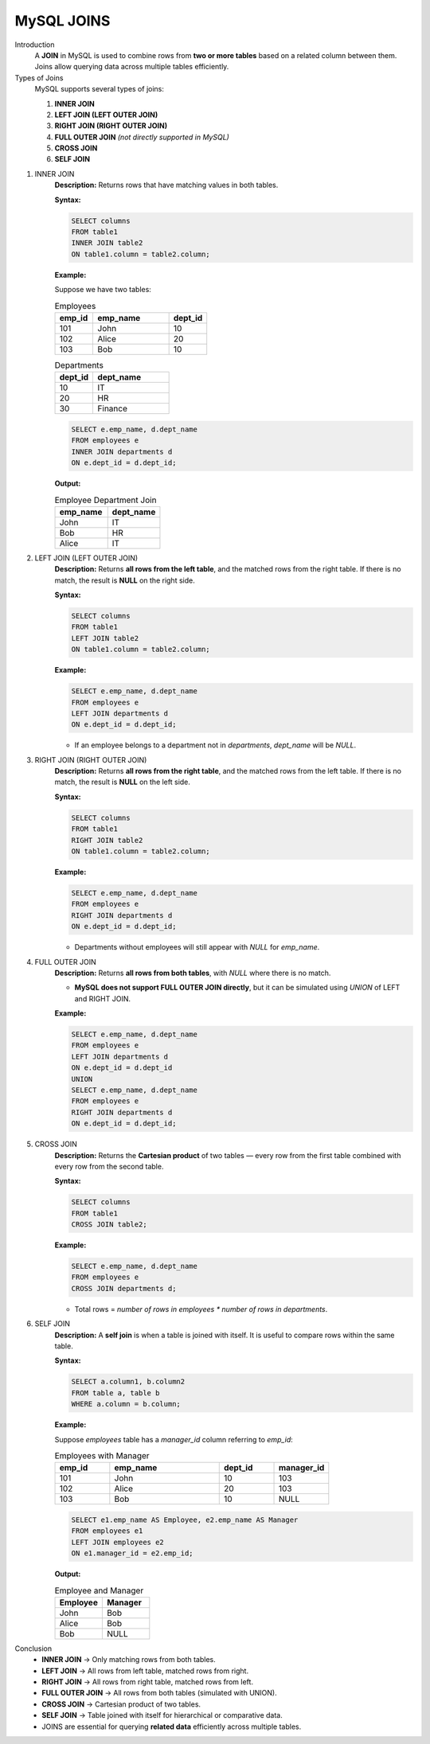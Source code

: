 MySQL JOINS
===========

Introduction
    A **JOIN** in MySQL is used to combine rows from **two or more tables** based on a related column between them.  
    Joins allow querying data across multiple tables efficiently.

Types of Joins
    MySQL supports several types of joins:

    1. **INNER JOIN**  
    2. **LEFT JOIN (LEFT OUTER JOIN)**  
    3. **RIGHT JOIN (RIGHT OUTER JOIN)**  
    4. **FULL OUTER JOIN** *(not directly supported in MySQL)*  
    5. **CROSS JOIN**  
    6. **SELF JOIN**

1. INNER JOIN
    **Description:**  
    Returns rows that have matching values in both tables.

    **Syntax:**

    .. code-block:: sql

        SELECT columns
        FROM table1
        INNER JOIN table2
        ON table1.column = table2.column;

    **Example:**

    Suppose we have two tables:

    .. list-table:: Employees
      :header-rows: 1
      :widths: 10 20 10

      * - emp_id
        - emp_name
        - dept_id
      * - 101
        - John
        - 10
      * - 102
        - Alice
        - 20
      * - 103
        - Bob
        - 10

    .. list-table:: Departments
      :header-rows: 1
      :widths: 10 20

      * - dept_id
        - dept_name
      * - 10
        - IT
      * - 20
        - HR
      * - 30
        - Finance

    .. code-block:: sql

        SELECT e.emp_name, d.dept_name
        FROM employees e
        INNER JOIN departments d
        ON e.dept_id = d.dept_id;

    **Output:**

    .. list-table:: Employee Department Join
      :header-rows: 1
      :widths: 20 20

      * - emp_name
        - dept_name
      * - John
        - IT
      * - Bob
        - HR
      * - Alice
        - IT

2. LEFT JOIN (LEFT OUTER JOIN)
    **Description:**  
    Returns **all rows from the left table**, and the matched rows from the right table.  
    If there is no match, the result is **NULL** on the right side.

    **Syntax:**

    .. code-block:: sql

        SELECT columns
        FROM table1
        LEFT JOIN table2
        ON table1.column = table2.column;

    **Example:**

    .. code-block:: sql

        SELECT e.emp_name, d.dept_name
        FROM employees e
        LEFT JOIN departments d
        ON e.dept_id = d.dept_id;

    - If an employee belongs to a department not in `departments`, `dept_name` will be `NULL`.

3. RIGHT JOIN (RIGHT OUTER JOIN)
    **Description:**  
    Returns **all rows from the right table**, and the matched rows from the left table.  
    If there is no match, the result is **NULL** on the left side.

    **Syntax:**

    .. code-block:: sql

        SELECT columns
        FROM table1
        RIGHT JOIN table2
        ON table1.column = table2.column;

    **Example:**

    .. code-block:: sql

        SELECT e.emp_name, d.dept_name
        FROM employees e
        RIGHT JOIN departments d
        ON e.dept_id = d.dept_id;

    - Departments without employees will still appear with `NULL` for `emp_name`.

4. FULL OUTER JOIN
    **Description:**  
    Returns **all rows from both tables**, with `NULL` where there is no match.  

    - **MySQL does not support FULL OUTER JOIN directly**, but it can be simulated using `UNION` of LEFT and RIGHT JOIN.

    **Example:**

    .. code-block:: sql

        SELECT e.emp_name, d.dept_name
        FROM employees e
        LEFT JOIN departments d
        ON e.dept_id = d.dept_id
        UNION
        SELECT e.emp_name, d.dept_name
        FROM employees e
        RIGHT JOIN departments d
        ON e.dept_id = d.dept_id;

5. CROSS JOIN
    **Description:**  
    Returns the **Cartesian product** of two tables — every row from the first table combined with every row from the second table.

    **Syntax:**

    .. code-block:: sql

        SELECT columns
        FROM table1
        CROSS JOIN table2;

    **Example:**

    .. code-block:: sql

        SELECT e.emp_name, d.dept_name
        FROM employees e
        CROSS JOIN departments d;

    - Total rows = `number of rows in employees * number of rows in departments`.

6. SELF JOIN
    **Description:**  
    A **self join** is when a table is joined with itself.  
    It is useful to compare rows within the same table.

    **Syntax:**

    .. code-block:: sql

        SELECT a.column1, b.column2
        FROM table a, table b
        WHERE a.column = b.column;

    **Example:**

    Suppose `employees` table has a `manager_id` column referring to `emp_id`:

    .. list-table:: Employees with Manager
      :header-rows: 1
      :widths: 10 20 10 10

      * - emp_id
        - emp_name
        - dept_id
        - manager_id
      * - 101
        - John
        - 10
        - 103
      * - 102
        - Alice
        - 20
        - 103
      * - 103
        - Bob
        - 10
        - NULL

    .. code-block:: sql

        SELECT e1.emp_name AS Employee, e2.emp_name AS Manager
        FROM employees e1
        LEFT JOIN employees e2
        ON e1.manager_id = e2.emp_id;

    **Output:**
    
    .. list-table:: Employee and Manager
      :header-rows: 1
      :widths: 20 20

      * - Employee
        - Manager
      * - John
        - Bob
      * - Alice
        - Bob
      * - Bob
        - NULL


Conclusion
    - **INNER JOIN** → Only matching rows from both tables.  
    - **LEFT JOIN** → All rows from left table, matched rows from right.  
    - **RIGHT JOIN** → All rows from right table, matched rows from left.  
    - **FULL OUTER JOIN** → All rows from both tables (simulated with UNION).  
    - **CROSS JOIN** → Cartesian product of two tables.  
    - **SELF JOIN** → Table joined with itself for hierarchical or comparative data.

    - JOINS are essential for querying **related data** efficiently across multiple tables.

